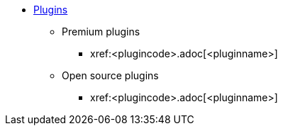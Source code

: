 * xref:plugins.adoc[Plugins]
** Premium plugins
// If the new plugin is a Premium plugin
// Replace the boilerplate below with the file-name of the new Premium plugin.
// Also, place this new Premium plugin into alphabetical place within the Premium plugin sub-section.
*** xref:<plugincode>.adoc[<pluginname>]
** Open source plugins
// If the new plugin is an open source plugin
// Replace the boilerplate below with the file-name of the new open source plugin.
// Also, place this new open source plugin into alphabetical place within the open source plugin sub-section.
*** xref:<plugincode>.adoc[<pluginname>]

// This file is instructional and is never included in the published name-space.

